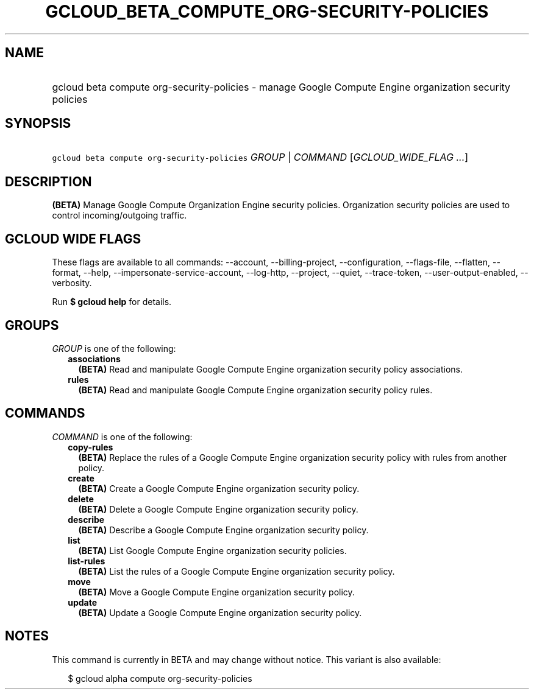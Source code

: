 
.TH "GCLOUD_BETA_COMPUTE_ORG\-SECURITY\-POLICIES" 1



.SH "NAME"
.HP
gcloud beta compute org\-security\-policies \- manage Google Compute Engine organization security policies



.SH "SYNOPSIS"
.HP
\f5gcloud beta compute org\-security\-policies\fR \fIGROUP\fR | \fICOMMAND\fR [\fIGCLOUD_WIDE_FLAG\ ...\fR]



.SH "DESCRIPTION"

\fB(BETA)\fR Manage Google Compute Organization Engine security policies.
Organization security policies are used to control incoming/outgoing traffic.



.SH "GCLOUD WIDE FLAGS"

These flags are available to all commands: \-\-account, \-\-billing\-project,
\-\-configuration, \-\-flags\-file, \-\-flatten, \-\-format, \-\-help,
\-\-impersonate\-service\-account, \-\-log\-http, \-\-project, \-\-quiet,
\-\-trace\-token, \-\-user\-output\-enabled, \-\-verbosity.

Run \fB$ gcloud help\fR for details.



.SH "GROUPS"

\f5\fIGROUP\fR\fR is one of the following:

.RS 2m
.TP 2m
\fBassociations\fR
\fB(BETA)\fR Read and manipulate Google Compute Engine organization security
policy associations.

.TP 2m
\fBrules\fR
\fB(BETA)\fR Read and manipulate Google Compute Engine organization security
policy rules.


.RE
.sp

.SH "COMMANDS"

\f5\fICOMMAND\fR\fR is one of the following:

.RS 2m
.TP 2m
\fBcopy\-rules\fR
\fB(BETA)\fR Replace the rules of a Google Compute Engine organization security
policy with rules from another policy.

.TP 2m
\fBcreate\fR
\fB(BETA)\fR Create a Google Compute Engine organization security policy.

.TP 2m
\fBdelete\fR
\fB(BETA)\fR Delete a Google Compute Engine organization security policy.

.TP 2m
\fBdescribe\fR
\fB(BETA)\fR Describe a Google Compute Engine organization security policy.

.TP 2m
\fBlist\fR
\fB(BETA)\fR List Google Compute Engine organization security policies.

.TP 2m
\fBlist\-rules\fR
\fB(BETA)\fR List the rules of a Google Compute Engine organization security
policy.

.TP 2m
\fBmove\fR
\fB(BETA)\fR Move a Google Compute Engine organization security policy.

.TP 2m
\fBupdate\fR
\fB(BETA)\fR Update a Google Compute Engine organization security policy.


.RE
.sp

.SH "NOTES"

This command is currently in BETA and may change without notice. This variant is
also available:

.RS 2m
$ gcloud alpha compute org\-security\-policies
.RE

